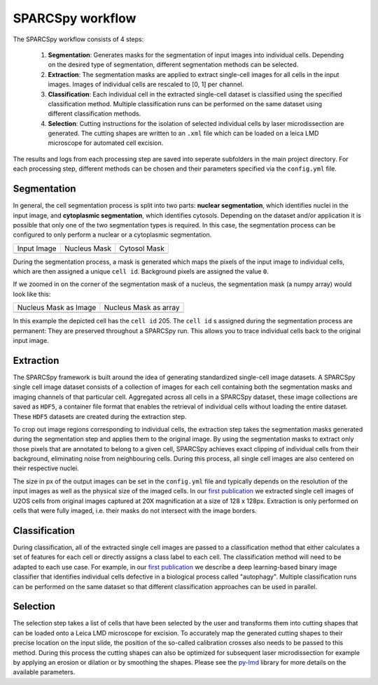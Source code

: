 .. _computational_workflow:

*******************
SPARCSpy workflow
*******************

The SPARCSpy workflow consists of 4 steps:

  1. **Segmentation**: Generates masks for the segmentation of input images into individual cells. Depending on the desired type of segmentation, different segmentation methods can be selected.
  
  2. **Extraction**: The segmentation masks are applied to extract single-cell images for all cells in the input images. Images of individual cells are rescaled to [0, 1] per channel.
  
  3. **Classification**: Each individual cell in the extracted single-cell dataset is classified using the specified classification method. Multiple classification runs can be performed on the same dataset using different classification methods.
  
  4. **Selection**: Cutting instructions for the isolation of selected individual cells by laser microdissection are generated. The cutting shapes are written to an ``.xml`` file which can be loaded on a leica LMD microscope for automated cell excision.

The results and logs from each processing step are saved into seperate subfolders in the main project directory. For each processing step, different methods can be chosen and their parameters specified via the ``config.yml`` file.

Segmentation
============

In general, the cell segmentation process is split into two parts: **nuclear segmentation**, which identifies nuclei in the input image, and **cytoplasmic segmentation**, which identifies cytosols. Depending on the dataset and/or application it is possible that only one of the two segmentation types is required. In this case, the segmentation process can be configured to only perform a nuclear or a cytoplasmic segmentation.

.. |pic1| image:: input_image.png
   :width: 100%

.. |pic2| image:: nucleus_mask.png
   :width: 100%

.. |pic3| image:: cytosol_mask.png
   :width: 100%

+-----------------------+-----------------------+-----------------------+
| Input Image           | Nucleus Mask          | Cytosol Mask          |
+-----------------------+-----------------------+-----------------------+
| |pic1|                | |pic2|                | |pic3|                |
+-----------------------+-----------------------+-----------------------+

During the segmentation process, a mask is generated which maps the pixels of the input image to individual cells, which are then assigned a unique ``cell id``. Background pixels are assigned the value ``0``. 

If we zoomed in on the corner of the segmentation mask of a nucleus, the segmentation mask (a numpy array) would look like this:

.. |pic4| image:: nucleus_mask_excerpt.png
   :width: 100%

.. |pic5| image:: nucleus_mask_numeric.png
   :width: 100%

+-----------------------+-----------------------+
| Nucleus Mask as Image | Nucleus Mask as array |
+-----------------------+-----------------------+
| |pic4|                | |pic5|                |
+-----------------------+-----------------------+

In this example the depicted cell has the ``cell id`` 205. The ``cell id`` s assigned during the segmentation process are permanent: They are preserved throughout a SPARCSpy run. This allows you to trace individual cells back to the original input image.

Extraction
==========

The SPARCSpy framework is built around the idea of generating standardized single-cell image datasets. A SPARCSpy single cell image dataset consists of a collection of images for each cell containing both the segmentation masks and imaging channels of that particular cell. Aggregated across all cells in a SPARCSpy dataset, these image collections are saved as ``HDF5``, a container file format that enables the retrieval of individual cells without loading the entire dataset. These ``HDF5`` datasets are created during the extraction step.

.. image:: single_cell_dataset.png
   :width: 100%

To crop out image regions corresponding to individual cells, the extraction step takes the segmentation masks generated during the segmentation step and applies them to the original image. By using the segmentation masks to extract only those pixels that are annotated to belong to a given cell, SPARCSpy achieves exact clipping of individual cells from their background, eliminating noise from neighbouring cells. During this process, all single cell images are also centered on their respective nuclei.

The size in px of the output images can be set in the ``config.yml`` file and typically depends on the resolution of the input images as well as the physical size of the imaged cells. In our `first publication <https://doi.org/10.1101/2023.06.01.542416>`_ we extracted single cell images of U2OS cells from original images captured at 20X magnification at a size of 128 x 128px. Extraction is only performed on cells that were fully imaged, i.e. their masks do not intersect with the image borders.

Classification
==============

During classification, all of the extracted single cell images are passed to a classification method that either calculates a set of features for each cell or directly assigns a class label to each cell. The classification method will need to be adapted to each use case. For example, in our `first publication <https://doi.org/10.1101/2023.06.01.542416>`_ we describe a deep learning-based binary image classifier that identifies individual cells defective in a biological process called "autophagy". Multiple classification runs can be performed on the same dataset so that different classification approaches can be used in parallel.

Selection
=========

The selection step takes a list of cells that have been selected by the user and transforms them into cutting shapes that can be loaded onto a Leica LMD microscope for excision. To accurately map the generated cutting shapes to their precise location on the input slide, the position of the so-called calibration crosses also needs to be passed to this method. During this process the cutting shapes can also be optimized for subsequent laser microdissection for example by applying an erosion or dilation or by smoothing the shapes. Please see the `py-lmd <https://github.com/MannLabs/py-lmd>`_ library for more details on the available parameters.

